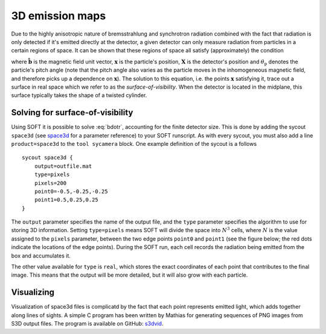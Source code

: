 .. _space3d:

3D emission maps
================
Due to the highly anisotropic nature of bremsstrahlung and synchrotron
radiation combined with the fact that radiation is only detected if it's
emitted directly at the detector, a given detector can only measure radiation
from particles in a certain regions of space. It can be shown that these
regions of space all satisfy (approximately) the condition

.. math::
   \hat{\boldsymbol{b}}(\boldsymbol{x})\cdot\frac{\boldsymbol{x}-\boldsymbol{X}}{\left|\boldsymbol{x}-\boldsymbol{X}\right|} = \cos\theta_{\mathrm{p}},
   :label: bdotr

where :math:`\hat{\boldsymbol{b}}` is the magnetic field unit vector,
:math:`\boldsymbol{x}` is the particle's position, :math:`\boldsymbol{X}` is
the detector's position and :math:`\theta_{\mathrm{p}}` denotes the particle's
pitch angle (note that the pitch angle also varies as the particle moves in
the inhomogeneous magnetic field, and therefore picks up a dependence on
:math:`\boldsymbol{x}`). The solution to this equation, i.e. the points
:math:`\boldsymbol{x}` satisfying it, trace out a surface in real space which
we refer to as the `surface-of-visibility`. When the detector is located in
the midplane, this surface typically takes the shape of a twisted cylinder.

Solving for surface-of-visibility
---------------------------------
Using SOFT it is possible to solve :eq:`bdotr`, accounting for the finite
detector size. This is done by adding the sycout ``space3d`` (see
`space3d <paramref.html#space3d>`__ for a parameter reference) to your SOFT
runscript. As with every sycout, you must also add a line ``product=space3d``
to the ``tool sycamera`` block. One example definition of the sycout is a
follows ::

  sycout space3d {
      output=outfile.mat
      type=pixels
      pixels=200
      point0=-0.5,-0.25,-0.25
      point1=0.5,0.25,0.25
  }

The ``output`` parameter specifies the name of the output file, and the
``type`` parameter specifies the algorithm to use for storing 3D information.
Setting ``type=pixels`` means SOFT will divide the space into :math:`N^3`
cells, where :math:`N` is the value assigned to the ``pixels`` parameter,
between the two edge points ``point0`` and ``point1`` (see the figure below;
the red dots indicate the locations of the edge points). During the SOFT run,
each cell records the radiation being emitted from the box and accumulates it. 

.. image:: box.png
   :width: 500 px
   :align: center

The other value available for ``type`` is ``real``, which stores the exact
coordinates of each point that contributes to the final image. This means that
the output will be more detailed, but it will also grow with each particle.

Visualizing
-----------
Visualization of space3d files is complicatd by the fact that each point
represents emitted light, which adds together along lines of sights. A simple
C program has been written by Mathias for generating sequences of PNG images
from S3D output files. The program is available on GitHub:
`s3dvid <https://github.com/hoppe93/s3dvid>`__.
